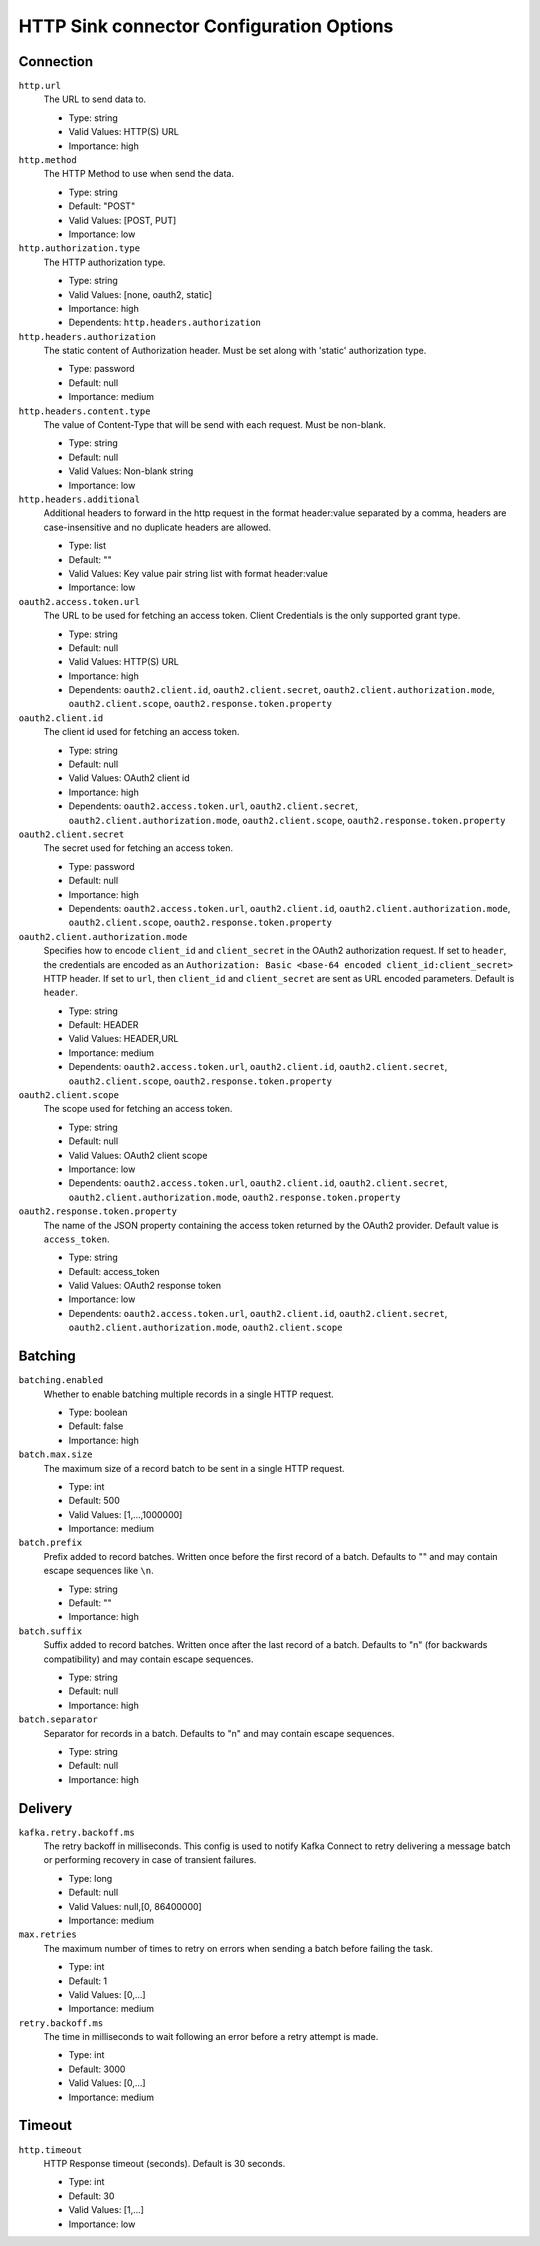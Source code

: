 =========================================
HTTP Sink connector Configuration Options
=========================================

Connection
^^^^^^^^^^

``http.url``
  The URL to send data to.

  * Type: string
  * Valid Values: HTTP(S) URL
  * Importance: high

``http.method``
  The HTTP Method to use when send the data.

  * Type: string
  * Default: "POST"
  * Valid Values: [POST, PUT]
  * Importance: low

``http.authorization.type``
  The HTTP authorization type.

  * Type: string
  * Valid Values: [none, oauth2, static]
  * Importance: high
  * Dependents: ``http.headers.authorization``

``http.headers.authorization``
  The static content of Authorization header. Must be set along with 'static' authorization type.

  * Type: password
  * Default: null
  * Importance: medium

``http.headers.content.type``
  The value of Content-Type that will be send with each request. Must be non-blank.

  * Type: string
  * Default: null
  * Valid Values: Non-blank string
  * Importance: low

``http.headers.additional``
  Additional headers to forward in the http request in the format header:value separated by a comma, headers are case-insensitive and no duplicate headers are allowed.

  * Type: list
  * Default: ""
  * Valid Values: Key value pair string list with format header:value
  * Importance: low

``oauth2.access.token.url``
  The URL to be used for fetching an access token. Client Credentials is the only supported grant type.

  * Type: string
  * Default: null
  * Valid Values: HTTP(S) URL
  * Importance: high
  * Dependents: ``oauth2.client.id``, ``oauth2.client.secret``, ``oauth2.client.authorization.mode``, ``oauth2.client.scope``, ``oauth2.response.token.property``

``oauth2.client.id``
  The client id used for fetching an access token.

  * Type: string
  * Default: null
  * Valid Values: OAuth2 client id
  * Importance: high
  * Dependents: ``oauth2.access.token.url``, ``oauth2.client.secret``, ``oauth2.client.authorization.mode``, ``oauth2.client.scope``, ``oauth2.response.token.property``

``oauth2.client.secret``
  The secret used for fetching an access token.

  * Type: password
  * Default: null
  * Importance: high
  * Dependents: ``oauth2.access.token.url``, ``oauth2.client.id``, ``oauth2.client.authorization.mode``, ``oauth2.client.scope``, ``oauth2.response.token.property``

``oauth2.client.authorization.mode``
  Specifies how to encode ``client_id`` and ``client_secret`` in the OAuth2 authorization request. If set to ``header``, the credentials are encoded as an ``Authorization: Basic <base-64 encoded client_id:client_secret>`` HTTP header. If set to ``url``, then ``client_id`` and ``client_secret`` are sent as URL encoded parameters. Default is ``header``.

  * Type: string
  * Default: HEADER
  * Valid Values: HEADER,URL
  * Importance: medium
  * Dependents: ``oauth2.access.token.url``, ``oauth2.client.id``, ``oauth2.client.secret``, ``oauth2.client.scope``, ``oauth2.response.token.property``

``oauth2.client.scope``
  The scope used for fetching an access token.

  * Type: string
  * Default: null
  * Valid Values: OAuth2 client scope
  * Importance: low
  * Dependents: ``oauth2.access.token.url``, ``oauth2.client.id``, ``oauth2.client.secret``, ``oauth2.client.authorization.mode``, ``oauth2.response.token.property``

``oauth2.response.token.property``
  The name of the JSON property containing the access token returned by the OAuth2 provider. Default value is ``access_token``.

  * Type: string
  * Default: access_token
  * Valid Values: OAuth2 response token
  * Importance: low
  * Dependents: ``oauth2.access.token.url``, ``oauth2.client.id``, ``oauth2.client.secret``, ``oauth2.client.authorization.mode``, ``oauth2.client.scope``

Batching
^^^^^^^^

``batching.enabled``
  Whether to enable batching multiple records in a single HTTP request.

  * Type: boolean
  * Default: false
  * Importance: high

``batch.max.size``
  The maximum size of a record batch to be sent in a single HTTP request.

  * Type: int
  * Default: 500
  * Valid Values: [1,...,1000000]
  * Importance: medium

``batch.prefix``
  Prefix added to record batches. Written once before the first record of a batch. Defaults to "" and may contain escape sequences like ``\n``.

  * Type: string
  * Default: ""
  * Importance: high

``batch.suffix``
  Suffix added to record batches. Written once after the last record of a batch. Defaults to "\n" (for backwards compatibility) and may contain escape sequences.

  * Type: string
  * Default: null
  * Importance: high

``batch.separator``
  Separator for records in a batch. Defaults to "\n" and may contain escape sequences.

  * Type: string
  * Default: null
  * Importance: high

Delivery
^^^^^^^^

``kafka.retry.backoff.ms``
  The retry backoff in milliseconds. This config is used to notify Kafka Connect to retry delivering a message batch or performing recovery in case of transient failures.

  * Type: long
  * Default: null
  * Valid Values: null,[0, 86400000]
  * Importance: medium

``max.retries``
  The maximum number of times to retry on errors when sending a batch before failing the task.

  * Type: int
  * Default: 1
  * Valid Values: [0,...]
  * Importance: medium

``retry.backoff.ms``
  The time in milliseconds to wait following an error before a retry attempt is made.

  * Type: int
  * Default: 3000
  * Valid Values: [0,...]
  * Importance: medium

Timeout
^^^^^^^

``http.timeout``
  HTTP Response timeout (seconds). Default is 30 seconds.

  * Type: int
  * Default: 30
  * Valid Values: [1,...]
  * Importance: low


